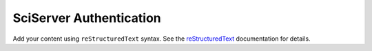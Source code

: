.. SciServer documentation master file, created by
   sphinx-quickstart on Fri Jul 19 12:50:47 2024.
   You can adapt this file completely to your liking, but it should at least
   contain the root `toctree` directive.

SciServer Authentication
========================

Add your content using ``reStructuredText`` syntax. See the
`reStructuredText <https://www.sphinx-doc.org/en/master/usage/restructuredtext/index.html>`_
documentation for details.

